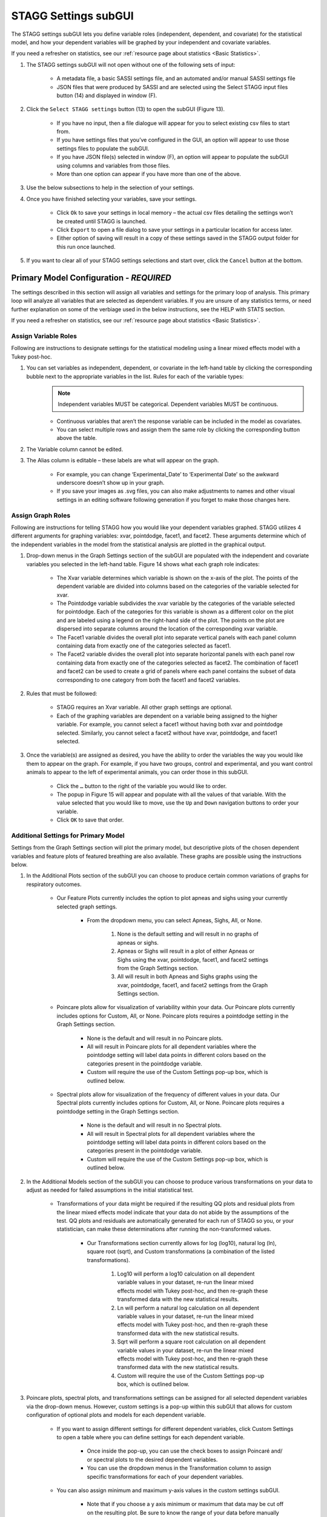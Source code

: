 STAGG Settings subGUI
===============================
The STAGG settings subGUI lets you define variable roles (independent, dependent, and covariate) for the statistical model, 
and how your dependent variables will be graphed by your independent and covariate variables. 

If you need a refresher on statistics, see our :ref:`resource page about statistics <Basic Statistics>`.

1. The STAGG settings subGUI will not open without one of the following sets of input: 

    * A metadata file, a basic SASSI settings file, and an automated and/or manual SASSI settings file
    * JSON files that were produced by SASSI and are selected using the Select STAGG input files button (14) and displayed in window (F).

2. Click the ``Select STAGG settings`` button (13) to open the subGUI (Figure 13).

    * If you have no input, then a file dialogue will appear for you to select existing csv files to start from.
    * If you have settings files that you’ve configured in the GUI, an option will appear to use those settings files to populate the subGUI.
    * If you have JSON file(s) selected in window (F), an option will appear to populate the subGUI using columns and variables from those files.
    * More than one option can appear if you have more than one of the above.

3. Use the below subsections to help in the selection of your settings.
4. Once you have finished selecting your variables, save your settings.

    * Click ``Ok`` to save your settings in local memory – the actual csv files detailing the settings won’t be created until STAGG is launched.
    * Click ``Export`` to open a file dialog to save your settings in a particular location for access later.
    * Either option of saving will result in a copy of these settings saved in the STAGG output folder for this run once launched.

5. If you want to clear all of your STAGG settings selections and start over, click the ``Cancel`` button at the bottom.

Primary Model Configuration - *REQUIRED*
------------------------------------------
The settings described in this section will assign all variables and settings for the primary loop of analysis. This primary loop
will analyze all variables that are selected as dependent variables. If you are unsure of any statistics terms, or need further explanation
on some of the verbiage used in the below instructions, see the HELP with STATS section.

If you need a refresher on statistics, see our :ref:`resource page about statistics <Basic Statistics>`.

Assign Variable Roles
^^^^^^^^^^^^^^^^^^^^^^^^
Following are instructions to designate settings for the statistical modeling using a linear mixed effects model with a Tukey post-hoc.

1. You can set variables as independent, dependent, or covariate in the left-hand table by clicking the corresponding bubble next to the appropriate variables in the list. Rules for each of the variable types:
    .. note::
       Independent variables MUST be categorical. Dependent variables MUST be continuous. 

    * Continuous variables that aren’t the response variable can be included in the model as covariates. 
    * You can select multiple rows and assign them the same role by clicking the corresponding button above the table.

2. The Variable column cannot be edited. 
3. The Alias column is editable – these labels are what will appear on the graph. 

    * For example, you can change ‘Experimental_Date’ to ‘Experimental Date’ so the awkward underscore doesn’t show up in your graph. 
    * If you save your images as .svg files, you can also make adjustments to names and other visual settings in an editing 
      software following generation if you forget to make those changes here. 

Assign Graph Roles
^^^^^^^^^^^^^^^^^^^^^^^
Following are instructions for telling STAGG how you would like your dependent variables graphed. STAGG utilizes 4 different 
arguments for graphing variables: xvar, pointdodge, facet1, and facet2. These arguments determine which of the independent 
variables in the model from the statistical analysis are plotted in the graphical output. 

1. Drop-down menus in the Graph Settings section of the subGUI are populated with the independent and covariate variables you selected in the left-hand table. Figure 14 shows what each graph role indicates: 

    * The Xvar variable determines which variable is shown on the x-axis of the plot. The points of the dependent variable are divided 
      into columns based on the categories of the variable selected for xvar.
    * The Pointdodge variable subdivides the xvar variable by the categories of the variable selected for pointdodge. Each of the 
      categories for this variable is shown as a different color on the plot and are labeled using a legend on the right-hand side of the plot. The points on the plot are dispersed into separate columns around the location of the corresponding xvar variable.
    * The Facet1 variable divides the overall plot into separate vertical panels with each panel column containing data from exactly 
      one of the categories selected as facet1.
    * The Facet2 variable divides the overall plot into separate horizontal panels with each panel row containing data from exactly one of 
      the categories selected as facet2. The combination of facet1 and facet2 can be used to create a grid of panels where each panel contains 
      the subset of data corresponding to one category from both the facet1 and facet2 variables.

2. Rules that must be followed:

    * STAGG requires an Xvar variable. All other graph settings are optional.
    * Each of the graphing variables are dependent on a variable being assigned to the higher variable. For example, you cannot 
      select a facet1 without having both xvar and pointdodge selected. Similarly, you cannot select a facet2 without have 
      xvar, pointdodge, and facet1 selected.

3. Once the variable(s) are assigned as desired, you have the ability to order the variables the way you would like them to appear on the graph. 
   For example, if you have two groups, control and experimental, and you want control animals to appear to the left of experimental animals, 
   you can order those in this subGUI. 

    * Click the ``…`` button to the right of the variable you would like to order. 
    * The popup in Figure 15 will appear and populate with all the values of that variable. With the value selected that you would 
      like to move, use the ``Up`` and ``Down`` navigation buttons to order your variable. 
    * Click ``OK`` to save that order. 
    
Additional Settings for Primary Model
^^^^^^^^^^^^^^^^^^^^^^^^^^^^^^^^^^^^^^^^^
Settings from the Graph Settings section will plot the primary model, but descriptive plots of the chosen dependent variables and 
feature plots of featured breathing are also available. These graphs are possible using the instructions below.

1. In the Additional Plots section of the subGUI you can choose to produce certain common variations of graphs for respiratory outcomes.

    * Our Feature Plots currently includes the option to plot apneas and sighs using your currently selected graph settings. 
       
        * From the dropdown menu, you can select Apneas, Sighs, All, or None. 

            #. None is the default setting and will result in no graphs of apneas or sighs. 
            #. Apneas or Sighs will result in a plot of either Apneas or Sighs using the xvar, pointdodge, facet1, and facet2 settings 
               from the Graph Settings section.
            #. All will result in both Apneas and Sighs graphs using the xvar, pointdodge, facet1, and facet2 settings from the Graph Settings section.

    * Poincare plots allow for visualization of variability within your data. Our Poincare plots currently includes options for Custom, All, or None. Poincare plots requires a pointdodge setting in the Graph Settings section.

        * None is the default and will result in no Poincare plots.
        * All will result in Poincare plots for all dependent variables where the pointdodge setting will label data points in 
          different colors based on the categories present in the pointdodge variable.
        * Custom will require the use of the Custom Settings pop-up box, which is outlined below.

    * Spectral plots allow for visualization of the frequency of different values in your data. Our Spectral plots currently includes options for Custom, All, or None. Poincare plots requires a pointdodge setting in the Graph Settings section.

        * None is the default and will result in no Spectral plots.
        * All will result in Spectral plots for all dependent variables where the pointdodge setting will label data points in 
          different colors based on the categories present in the pointdodge variable.
        * Custom will require the use of the Custom Settings pop-up box, which is outlined below.

2. In the Additional Models section of the subGUI you can choose to produce various transformations on your data to adjust as needed for 
   failed assumptions in the initial statistical test.

    * Transformations of your data might be required if the resulting QQ plots and residual plots from the linear mixed effects model 
      indicate that your data do not abide by the assumptions of the test. QQ plots and residuals are automatically generated for each 
      run of STAGG so you, or your statistician, can make these determinations after running the non-transformed values.

        * Our Transformations section currently allows for log (log10), natural log (ln), square root (sqrt), and Custom transformations (a combination
          of the listed transformations).

            #. Log10 will perform a log10 calculation on all dependent variable values in your dataset, re-run the linear mixed effects 
               model with Tukey post-hoc, and then re-graph these transformed data with the new statistical results.
            #. Ln will perform a natural log calculation on all dependent variable values in your dataset, re-run the linear mixed 
               effects model with Tukey post-hoc, and then re-graph these transformed data with the new statistical results.
            #. Sqrt will perform a square root calculation on all dependent variable values in your dataset, re-run the linear 
               mixed effects model with Tukey post-hoc, and then re-graph these transformed data with the new statistical results.
            #. Custom will require the use of the Custom Settings pop-up box, which is outlined below.

3. Poincare plots, spectral plots, and transformations settings can be assigned for all selected dependent variables via the drop-down menus. 
   However, custom settings is a pop-up within this subGUI that allows for custom configuration of optional plots and models for each dependent variable. 

    * If you want to assign different settings for different dependent variables, click Custom Settings to open a table where you 
      can define settings for each dependent variable.
        
        * Once inside the pop-up, you can use the check boxes to assign Poincaré and/ or spectral plots to the desired dependent variables.
        * You can use the dropdown menus in the Transformation column to assign specific transformations for each of your dependent variables.

    * You can also assign minimum and maximum y-axis values in the custom settings subGUI.

        * Note that if you choose a y axis minimum or maximum that data may be cut off on the resulting plot. Be sure to know the 
          range of your data before manually assigning these values as there is no messaging that will tell you if data is missing.
    
Additional Plots Configuration - *OPTIONAL*
------------------------------------------------
You can model data differently from your primary model using the bottom panel. These plots can include data from your primary model or 
be comprised entirely of different data. Following are instructions on creating optional graphs that will be in addition to all of the 
dependent graphs created by the primary model. For example, you may want to graph the weights of animals in each of your groups.

1. To create additional graphs, begin by entering your desired values into the first line in this table.

    * *Graph name* is the figure title. It is optional.
    * *Response variable* is the dependent variable. It is required.
    * *Xvar, Pointdodge, Facet1, and Facet2* follow the same rules here as they do for the main model. 
    * *Filter breaths?* asks whether or not you want to include data from all breaths (No), as opposed to just “good breaths” (Yes). 

        * It is important to note here that featured breathing, like apneas and sighs, does not always pass the breathing filters of SASSI. 
          If you want to include featured breathing that might not typically be considered “good” you may want to include all breaths rather 
          than applying the filter.

    * Y axis minimum and Y axis maximum let you set the min and max values for the response variable that will be shown in the figure.

        * Note that if you choose a y axis minimum or maximum that you might be missing data on the resulting plot. Be sure to know the 
          range of your data before manually assigning these values.

2. Click the  +  button to add a row to define another model.
3. To delete an additional model, select the row and click the  -  button to the right of the panel.
4. Save your settings.

    * Click ``Ok`` to save your settings in local memory – the actual csv files detailing the settings won’t be created until STAGG is launched.
    * Click ``Save As`` to open a file dialog to save your settings in a particular location for access later.
    * Either option of saving will result in a copy of these settings saved in the SASSI output folder for this run once launched.
